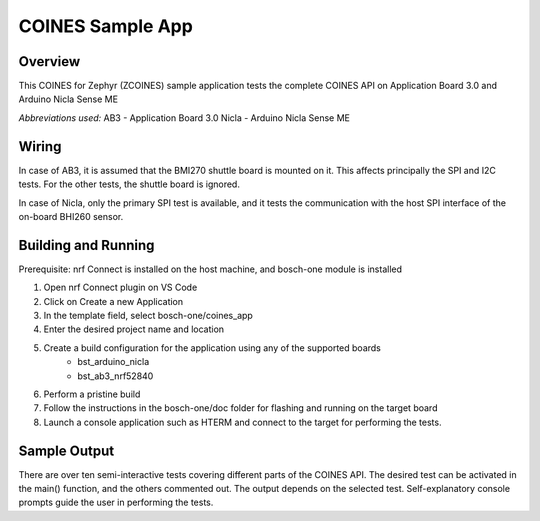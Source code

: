 .. _COINES_app:

COINES Sample App
#################

Overview
********

This COINES for Zephyr (ZCOINES) sample application tests the complete COINES API on 
Application Board 3.0 and Arduino Nicla Sense ME

*Abbreviations used:* 
AB3 - Application Board 3.0 
Nicla - Arduino Nicla Sense ME

Wiring
******

In case of AB3, it is assumed that the BMI270 shuttle board is mounted on it. This affects principally
the SPI and I2C tests. For the other tests, the shuttle board is ignored.

In case of Nicla, only the primary SPI test is available, and it tests the communication with the host SPI
interface of the on-board BHI260 sensor.

Building and Running
********************
Prerequisite: nrf Connect is installed on the host machine, and bosch-one module is installed

1. Open nrf Connect plugin on VS Code
2. Click on Create a new Application
3. In the template field, select bosch-one/coines_app
4. Enter the desired project name and location
5. Create a build configuration for the application using any of the supported boards
	- bst_arduino_nicla
	- bst_ab3_nrf52840
6. Perform a pristine build 
7. Follow the instructions in the bosch-one/doc folder for flashing and running on the target board
8. Launch a console application such as HTERM and connect to the target for performing the tests.

Sample Output
*************

There are over ten semi-interactive tests covering different parts of the COINES API. The desired test
can be activated in the main() function, and the others commented out. The output depends on the
selected test. Self-explanatory console prompts guide the user in performing the tests.

